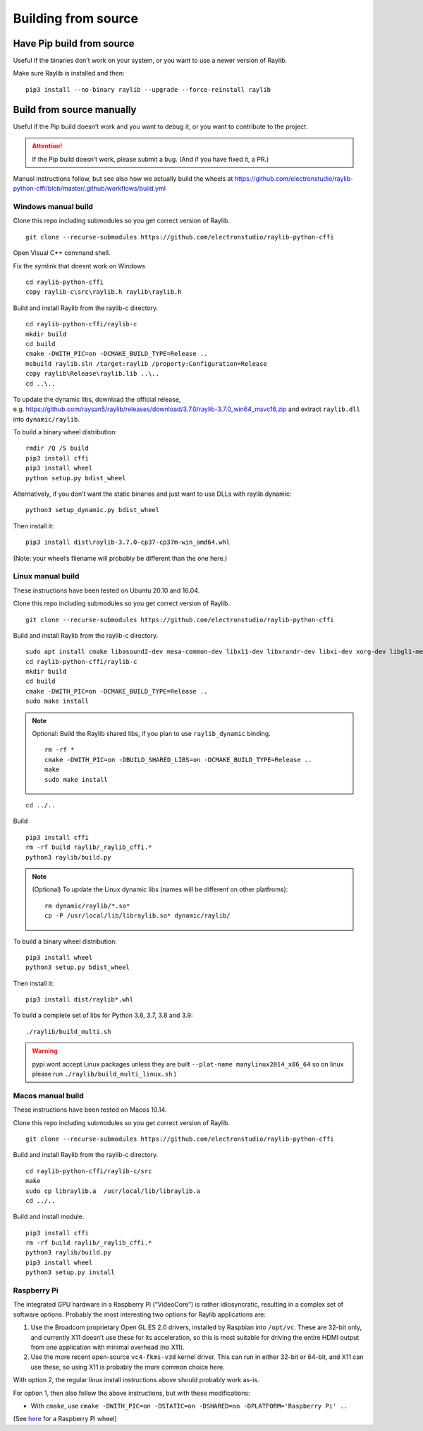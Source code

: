 Building from source
====================

Have Pip build from source
--------------------------

Useful if the binaries don’t work on your system, or you want to use a newer version of Raylib.

Make sure Raylib is installed and then:

::

   pip3 install --no-binary raylib --upgrade --force-reinstall raylib

Build from source manually
--------------------------

Useful if the Pip build doesn’t work and you want to debug it, or you want to contribute to the
project.

.. attention::
   If the Pip build doesn’t work, please submit a bug. (And if you have
   fixed it, a PR.)

Manual instructions follow, but see also how we actually build the wheels
at https://github.com/electronstudio/raylib-python-cffi/blob/master/.github/workflows/build.yml

Windows manual build
~~~~~~~~~~~~~~~~~~~~

Clone this repo including submodules so you get correct version of
Raylib.

::

   git clone --recurse-submodules https://github.com/electronstudio/raylib-python-cffi

Open Visual C++ command shell.

Fix the symlink that doesnt work on Windows

::

   cd raylib-python-cffi
   copy raylib-c\src\raylib.h raylib\raylib.h

Build and install Raylib from the raylib-c directory.

::

   cd raylib-python-cffi/raylib-c
   mkdir build
   cd build
   cmake -DWITH_PIC=on -DCMAKE_BUILD_TYPE=Release ..
   msbuild raylib.sln /target:raylib /property:Configuration=Release
   copy raylib\Release\raylib.lib ..\..
   cd ..\..

To update the dynamic libs, download the official release,
e.g. https://github.com/raysan5/raylib/releases/download/3.7.0/raylib-3.7.0_win64_msvc16.zip
and extract ``raylib.dll`` into ``dynamic/raylib``.

To build a binary wheel distribution:

::

   rmdir /Q /S build
   pip3 install cffi
   pip3 install wheel
   python setup.py bdist_wheel

Alternatively, if you don’t want the static binaries and just want to
use DLLs with raylib.dynamic:

::

   python3 setup_dynamic.py bdist_wheel

Then install it:

::

   pip3 install dist\raylib-3.7.0-cp37-cp37m-win_amd64.whl

(Note: your wheel’s filename will probably be different than the one
here.)

Linux manual build
~~~~~~~~~~~~~~~~~~~~~~

These instructions have been tested on Ubuntu 20.10 and 16.04.

Clone this repo including submodules so you get correct version of
Raylib.

::

   git clone --recurse-submodules https://github.com/electronstudio/raylib-python-cffi

Build and install Raylib from the raylib-c directory.

::

   sudo apt install cmake libasound2-dev mesa-common-dev libx11-dev libxrandr-dev libxi-dev xorg-dev libgl1-mesa-dev libglu1-mesa-dev
   cd raylib-python-cffi/raylib-c
   mkdir build
   cd build
   cmake -DWITH_PIC=on -DCMAKE_BUILD_TYPE=Release ..
   sudo make install

.. note:: Optional: Build the Raylib shared libs, if you plan to use
   ``raylib_dynamic`` binding.

   ::

      rm -rf *
      cmake -DWITH_PIC=on -DBUILD_SHARED_LIBS=on -DCMAKE_BUILD_TYPE=Release ..
      make
      sudo make install

::

   cd ../..


Build

::

   pip3 install cffi
   rm -rf build raylib/_raylib_cffi.*
   python3 raylib/build.py

..  note:: (Optional) To update the Linux dynamic libs (names will be different on other platfroms):

    ::

       rm dynamic/raylib/*.so*
       cp -P /usr/local/lib/libraylib.so* dynamic/raylib/

To build a binary wheel distribution:

::

   pip3 install wheel
   python3 setup.py bdist_wheel


Then install it:

::

   pip3 install dist/raylib*.whl

To build a complete set of libs for Python 3.6, 3.7, 3.8 and 3.9:

::

   ./raylib/build_multi.sh

.. warning::
   pypi wont accept Linux packages unless they are built
   ``--plat-name manylinux2014_x86_64`` so on linux please run
   ``./raylib/build_multi_linux.sh`` )

.. TODO::
   Separate the instructions for preparing the dynamic module
   from the instructions for building the static module!



Macos manual build
~~~~~~~~~~~~~~~~~~~~~~

These instructions have been tested on Macos 10.14.

Clone this repo including submodules so you get correct version of
Raylib.

::

   git clone --recurse-submodules https://github.com/electronstudio/raylib-python-cffi

Build and install Raylib from the raylib-c directory.

::

   cd raylib-python-cffi/raylib-c/src
   make
   sudo cp libraylib.a  /usr/local/lib/libraylib.a
   cd ../..


Build and install module.

::

   pip3 install cffi
   rm -rf build raylib/_raylib_cffi.*
   python3 raylib/build.py
   pip3 install wheel
   python3 setup.py install



Raspberry Pi
~~~~~~~~~~~~

The integrated GPU hardware in a Raspberry Pi (“VideoCore”) is rather
idiosyncratic, resulting in a complex set of software options. Probably
the most interesting two options for Raylib applications are:

1. Use the Broadcom proprietary Open GL ES 2.0 drivers, installed by
   Raspbian into ``/opt/vc``. These are 32-bit only, and currently X11
   doesn’t use these for its acceleration, so this is most suitable for
   driving the entire HDMI output from one application with minimal
   overhead (no X11).

2. Use the more recent open-source ``vc4-fkms-v3d`` kernel driver. This
   can run in either 32-bit or 64-bit, and X11 can use these, so using
   X11 is probably the more common choice here.

With option 2, the regular linux install instructions above should
probably work as-is.

For option 1, then also follow the above instructions, but with these
modifications:

-  With ``cmake``, use
   ``cmake -DWITH_PIC=on -DSTATIC=on -DSHARED=on -DPLATFORM='Raspberry Pi' ..``

(See
`here <https://github.com/electronstudio/raylib-python-cffi/issues/31#issuecomment-862078330>`__
for a Raspberry Pi wheel)
